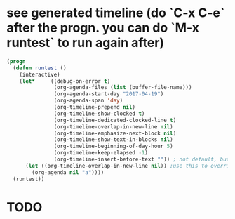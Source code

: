 * see generated timeline (do `C-x C-e` after the progn. you can do `M-x runtest` to run again after)
#+begin_src emacs-lisp
(progn
  (defun runtest ()
    (interactive)
    (let*     ((debug-on-error t)
               (org-agenda-files (list (buffer-file-name)))
               (org-agenda-start-day "2017-04-19")
               (org-agenda-span 'day)
               (org-timeline-prepend nil)
               (org-timeline-show-clocked t)
               (org-timeline-dedicated-clocked-line t)
               (org-timeline-overlap-in-new-line nil)
               (org-timeline-emphasize-next-block nil)
               (org-timeline-show-text-in-blocks nil)
               (org-timeline-beginning-of-day-hour 5)
               (org-timeline-keep-elapsed -1)
               (org-timeline-insert-before-text "")) ; not default, but better for tests
      (let ((org-timeline-overlap-in-new-line nil)) ;use this to override defaults
        (org-agenda nil "a"))))
  (runtest))
#+end_src
* TODO
  :LOGBOOK:
  CLOCK: [2017-04-19 Wed 20:59]--[2017-04-19 Wed 21:12] =>  0:13
  :END:
